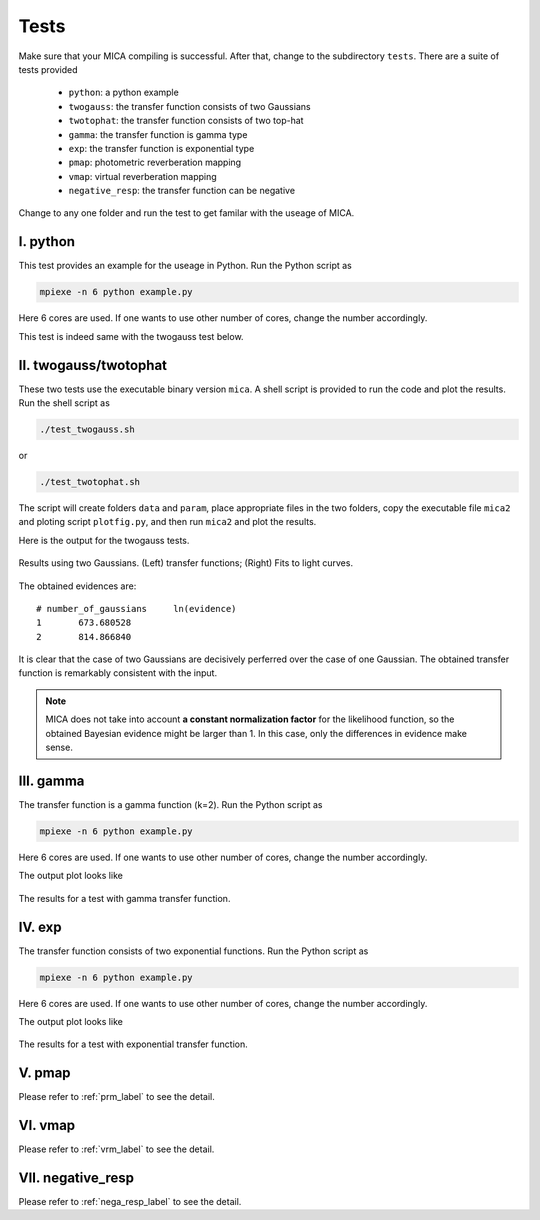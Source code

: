 .. _tests_label:

*****
Tests
*****

Make sure that your MICA compiling is successful. After that, change to the subdirectory ``tests``.
There are a suite of tests provided

  - ``python``: a python example
  - ``twogauss``: the transfer function consists of two Gaussians
  - ``twotophat``: the transfer function consists of two top-hat
  - ``gamma``: the transfer function is gamma type
  - ``exp``: the transfer function is exponential type
  - ``pmap``: photometric reverberation mapping
  - ``vmap``: virtual reverberation mapping
  - ``negative_resp``: the transfer function can be negative

Change to any one folder and run the test to get familar with the useage of MICA. 

I. python
-----------
This test provides an example for the useage in Python. Run the Python script as 

.. code:: bash 

  mpiexe -n 6 python example.py

Here 6 cores are used. If one wants to use other number of cores, change the number accordingly.

This test is indeed same with the twogauss test below.

II. twogauss/twotophat
----------------------
These two tests use the executable binary version ``mica``. A shell script is provided to run the code and plot the results.
Run the shell script as 

.. code:: bash 

    ./test_twogauss.sh 

or 

.. code:: bash

    ./test_twotophat.sh

The script will create folders ``data`` and ``param``, place appropriate files in the two folders, copy 
the executable file ``mica2`` and ploting script ``plotfig.py``, and then run ``mica2`` and plot the results.

Here is the output for the twogauss tests.

.. figure:: _static/fig_twogauss.jpg
  :scale: 30 %
  :align: center

  Results using two Gaussians. (Left) transfer functions; (Right) Fits to light curves.

The obtained evidences are::

    # number_of_gaussians     ln(evidence)
    1       673.680528
    2       814.866840

It is clear that the case of two Gaussians are decisively perferred over the case of one Gaussian. 
The obtained transfer function is remarkably consistent with the input.

.. note::

    MICA does not take into account **a constant normalization factor** for the likelihood function,
    so the obtained Bayesian evidence might be larger than 1. In this case, only the differences in 
    evidence make sense.

III. gamma
---------- 

The transfer function is a gamma function (k=2). Run the Python script as 

.. code:: bash 

  mpiexe -n 6 python example.py

Here 6 cores are used. If one wants to use other number of cores, change the number accordingly.

The output plot looks like 

.. figure:: _static/fig_gamma.jpg
  :scale: 20 %
  :align: center

  The results for a test with gamma transfer function.


IV. exp
-------

The transfer function consists of two exponential functions. Run the Python script as 

.. code:: bash 

  mpiexe -n 6 python example.py

Here 6 cores are used. If one wants to use other number of cores, change the number accordingly.

The output plot looks like 

.. figure:: _static/fig_exp.jpg
  :scale: 20 %
  :align: center

  The results for a test with exponential transfer function.

V. pmap 
-------

Please refer to :ref:`prm_label` to see the detail.

VI. vmap
---------

Please refer to :ref:`vrm_label` to see the detail.

VII. negative_resp
------------------

Please refer to :ref:`nega_resp_label` to see the detail.
